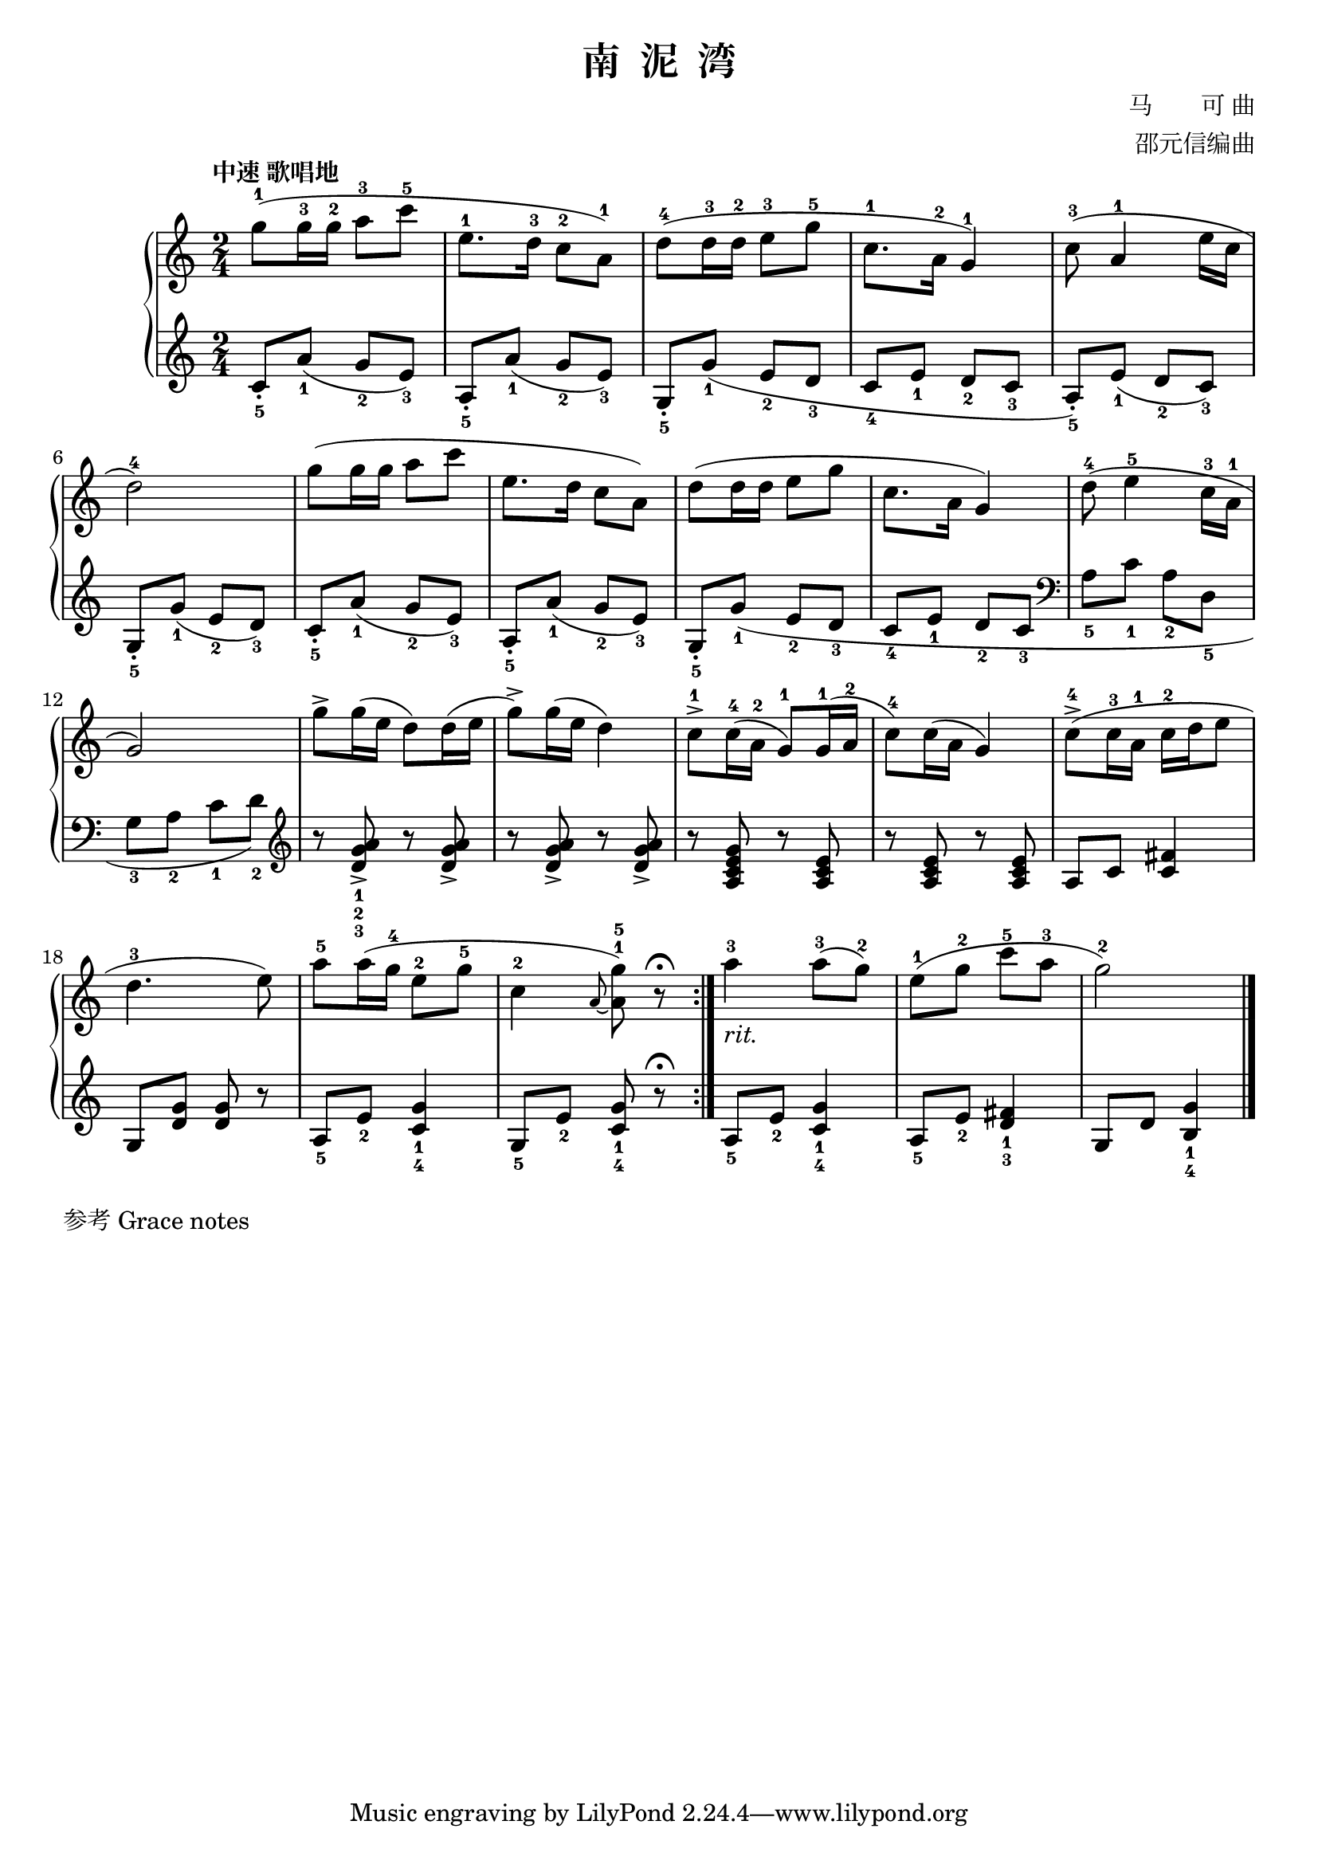 \version "2.18.2"
% 《钢琴基础教材 修订版 第一册》 P72

\header {
  title = "南  泥  湾"
  composer = "马　　可 曲"
  arranger = "邵元信编曲"
}

upper = \relative c'' {
  \clef treble
  \key c \major
  \time 2/4
  \tempo "中速 歌唱地"
  
  \repeat volta 2 {
    g'8-1( g16-3 g-2 a8-3 c-5 |
    e,8.-1 d16-3 c8-2 a-1) |
    d8-4( d16-3 d-2 e8-3 g-5 |
    c,8.-1 a16-2 g4-1) |
    c8-3( a4-1 e'16 c |\break
    
    d2-4) |
    g8( g16 g a8 c |
    e,8. d16 c8 a) |
    d8( d16 d e8 g |
    c,8. a16 g4) |
    d'8-4( e4-5 c16-3 a-1 |\break
    
    g2) |
    g'8-> g16( e d8) d16( e |
    g8->) g16( e d4) |
    c8-1-> c16-4( a-2 g8-1) g16-1( a-2 |
    c8-4) c16( a g4) |
    c8-4->( c16-3 a-1 c16-2 d e8 |\break
    d4.-3 e8) |
    a8-5 a16( g-4 e8-2 g-5 |
    c,4-2 \grace a8~ <g'-5 a,^1>8) r8\fermata |
  }
  
  a4-3_\markup { \italic "rit." } a8-3( g-2) |
  e8-1( g-2 c-5 a-3 |
  g2-2) |\bar "|."
}

lower = \relative c {
  \clef treble
  \key c \major
  \time 2/4
  
  \repeat volta 2 {
    c'8_5_. a'_1( g_2 e_3) |
    a,8_5_. a'_1( g_2 e_3) |
    g,8_5_. g'_1( e_2 d_3 |
    c8_4 e_1 d_2 c_3 |
    a8_5_.) e'_1( d_2 c_3) |\break
    
    g8_5_. g'_1( e_2 d_3) |
    c8_5_. a'_1( g_2 e_3) |
    a,8_5_. a'_1( g_2 e_3) |
    g,8_5_. \once \slurDown g'_1 ( e_2 d_3 |
    c8_4 e_1 d_2 c_3 \clef bass|
    a8_5 c_1 a_2 d,_5 |\break
    
    g8_3 a_2 c_1 d_2) \clef treble |
    r8 <d g a>_1_2_3_> r q_> |
    r8 q_> r q_> |
    r8 <a c e g> r <a c e> |
    r8 q r q |
    a8 c <c fis>4 |\break
    
    g8 <d' g> q r |
    a8_5 e'_2 <c g'>4_1_4 |
    g8_5 e'_2 <c g'>8_1_4 r\fermata |
  }
  a8_5 e'_2 <c g'>4_1_4 |
  a8_5 e'_2 <d fis>4_1_3 |
  g,8 d' <b g'>4_1_4 |\bar "|."
}

myStaff = \new PianoStaff <<
  \new Staff = "upper" \upper
  \new Staff = "lower" \lower
>>
  
\score {
  \myStaff
  \layout { }
}

\score {
  \unfoldRepeats
  \myStaff
  \midi { }
}

\markup { 参考 \with-url #"http://lilypond.org/doc/v2.18/Documentation/notation/special-rhythmic-concerns#grace-notes" {
    Grace notes
  }
}
